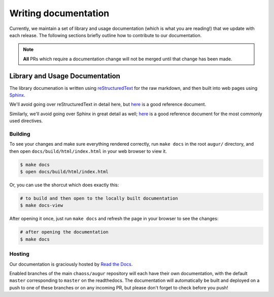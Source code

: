 Writing documentation
======================

Currently, we maintain a set of library and usage documentation (which is what you are reading!) that
we update with each release. The following sections briefly outline how to contribute to our documentation.

.. note::

    **All** PRs which require a documentation change will not be merged until that change has been made.

Library and Usage Documentation
--------------------------------

The library documenation is written using `reStructuredText <https://docutils.sourceforge.io/rst.html>`_ for the raw markdown, and then built into web pages using `Sphinx <http://www.sphinx-doc.org/en/master/index.html>`_. 

We'll avoid going over reStructuredText in detail here, 
but `here <https://docutils.sourceforge.io/docs/user/rst/quickref.html>`__ is a good reference document.

Similarly, we'll avoid going over Sphinx in great detail as well; `here <http://www.sphinx-doc.org/en/master/usage/restructuredtext/directives.html>`__ is a good reference document for the
most commonly used directives.

Building
~~~~~~~~
To see your changes and make sure everything rendered correctly, run ``make docs`` in the root 
``augur/`` directory, and then open ``docs/build/html/index.html`` in your web browser to view it. 

.. code-block:: bash

    $ make docs
    $ open docs/build/html/index.html

Or, you can use the shorcut which does exactly this:

.. code-block:: bash

    # to build and then open to the locally built documentation
    $ make docs-view


After opening it once, just run ``make docs`` and refresh the page in your browser to see the changes:

.. code-block:: bash

    # after opening the documentation
    $ make docs

Hosting
~~~~~~~
Our documentation is graciously hosted by `Read the Docs <https://readthedocs.org/>`_.

Enabled branches of the main ``chaoss/augur`` repository will each have their own documentation, with the 
default ``master`` corresponding to ``master`` on the readthedocs. The documentation will automatically be 
built and deployed on a push to one of these branches or on any incoming PR, but please don't forget to check before you push!